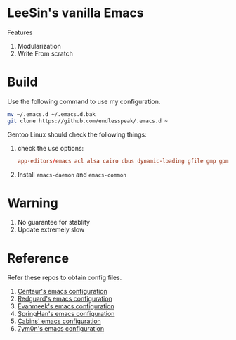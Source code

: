 * LeeSin's vanilla Emacs
Features
1. Modularization
2. Write From scratch
* Build
Use the following command to use my configuration.
#+BEGIN_src sh
    mv ~/.emacs.d ~/.emacs.d.bak
    git clone https://github.com/endlesspeak/.emacs.d ~
#+END_src

Gentoo Linux should check the following things:
1. check the use options:
   #+BEGIN_SRC conf
     app-editors/emacs acl alsa cairo dbus dynamic-loading gfile gmp gpm gsettings gui gzip-el inotify jpeg json kerberos lcms libxml2 png source ssl systemd threads xft xpm zlib
   #+END_SRC
2. Install =emacs-daemon= and =emacs-common=
* Warning
1. No guarantee for stablity
2. Update extremely slow
* Reference
Refer these repos to obtain config files.
1. [[https://github.com/seagle0128/.emacs.d][Centaur's emacs configuration]]
2. [[https://github.com/redguardtoo/emacs.d][Redguard's emacs configuration]]
3. [[https://github.com/evanmeek/.emacs.d][Evanmeek's emacs configuration]]
4. [[https://github.com/springhan/.emacs.d][SpringHan's emacs configuration]]
5. [[https://github.com/cabins/.emacs.d][Cabins' emacs configuration]]
6. [[https://github.com/7ym0n/dotfairy][7ym0n's emacs configuration]]

